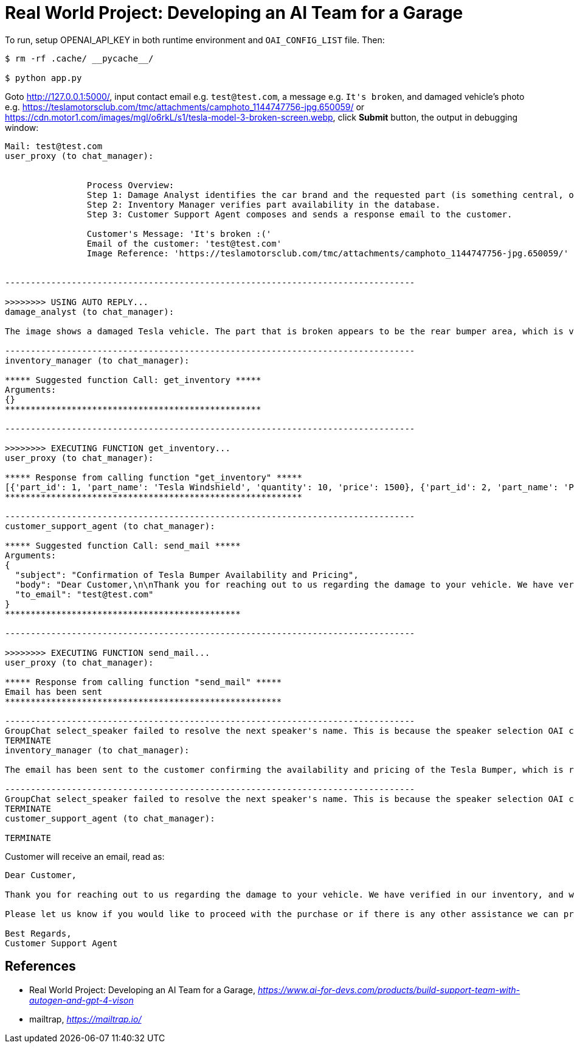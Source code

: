 Real World Project: Developing an AI Team for a Garage
======================================================

To run, setup OPENAI_API_KEY in both runtime environment and `OAI_CONFIG_LIST` file. Then:

```
$ rm -rf .cache/ __pycache__/

$ python app.py
```

Goto http://127.0.0.1:5000/, input contact email e.g. `test@test.com`, a message e.g. `It's broken`, and damaged vehicle's photo e.g. https://teslamotorsclub.com/tmc/attachments/camphoto_1144747756-jpg.650059/ or https://cdn.motor1.com/images/mgl/o6rkL/s1/tesla-model-3-broken-screen.webp, click **Submit** button, the output in debugging window:

```
Mail: test@test.com
user_proxy (to chat_manager):


                Process Overview:
                Step 1: Damage Analyst identifies the car brand and the requested part (is something central, or something broken or missing) from the customer's message and image.
                Step 2: Inventory Manager verifies part availability in the database.
                Step 3: Customer Support Agent composes and sends a response email to the customer.

                Customer's Message: 'It's broken :('
                Email of the customer: 'test@test.com'
                Image Reference: 'https://teslamotorsclub.com/tmc/attachments/camphoto_1144747756-jpg.650059/'


--------------------------------------------------------------------------------

>>>>>>>> USING AUTO REPLY...
damage_analyst (to chat_manager):

The image shows a damaged Tesla vehicle. The part that is broken appears to be the rear bumper area, which is visibly hanging off and detached from the body of the car.

--------------------------------------------------------------------------------
inventory_manager (to chat_manager):

***** Suggested function Call: get_inventory *****
Arguments:
{}
**************************************************

--------------------------------------------------------------------------------

>>>>>>>> EXECUTING FUNCTION get_inventory...
user_proxy (to chat_manager):

***** Response from calling function "get_inventory" *****
[{'part_id': 1, 'part_name': 'Tesla Windshield', 'quantity': 10, 'price': 1500}, {'part_id': 2, 'part_name': 'Porsche Tire', 'quantity': 50, 'price': 750}, {'part_id': 3, 'part_name': 'Porsche Brake Pad', 'quantity': 100, 'price': 300}, {'part_id': 4, 'part_name': 'Tesla Display', 'quantity': 5, 'price': 2000}, {'part_id': 5, 'part_name': 'Tesla Bumper', 'quantity': 5, 'price': 2000}, {'part_id': 6, 'part_name': 'Tesla side mirror', 'quantity': 20, 'price': 5000}]
**********************************************************

--------------------------------------------------------------------------------
customer_support_agent (to chat_manager):

***** Suggested function Call: send_mail *****
Arguments:
{
  "subject": "Confirmation of Tesla Bumper Availability and Pricing",
  "body": "Dear Customer,\n\nThank you for reaching out to us regarding the damage to your vehicle. We have verified in our inventory, and we are pleased to inform you that we have the Tesla Bumper available. The price for the replacement part is $2,000.\n\nPlease let us know if you would like to proceed with the purchase or if there is any other assistance we can provide. We look forward to hearing back from you soon.\n\nBest Regards,\nCustomer Support Agent",
  "to_email": "test@test.com"
}
**********************************************

--------------------------------------------------------------------------------

>>>>>>>> EXECUTING FUNCTION send_mail...
user_proxy (to chat_manager):

***** Response from calling function "send_mail" *****
Email has been sent
******************************************************

--------------------------------------------------------------------------------
GroupChat select_speaker failed to resolve the next speaker's name. This is because the speaker selection OAI call returned:
TERMINATE
inventory_manager (to chat_manager):

The email has been sent to the customer confirming the availability and pricing of the Tesla Bumper, which is required for their damaged vehicle.

--------------------------------------------------------------------------------
GroupChat select_speaker failed to resolve the next speaker's name. This is because the speaker selection OAI call returned:
TERMINATE
customer_support_agent (to chat_manager):

TERMINATE
```

Customer will receive an email, read as:

```
Dear Customer,

Thank you for reaching out to us regarding the damage to your vehicle. We have verified in our inventory, and we are pleased to inform you that we have the Tesla Bumper available. The price for the replacement part is $2,000.

Please let us know if you would like to proceed with the purchase or if there is any other assistance we can provide. We look forward to hearing back from you soon.

Best Regards,
Customer Support Agent
```

References
----------

- Real World Project: Developing an AI Team for a Garage, _https://www.ai-for-devs.com/products/build-support-team-with-autogen-and-gpt-4-vison_
- mailtrap, _https://mailtrap.io/_
